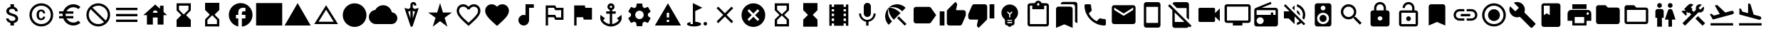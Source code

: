 SplineFontDB: 3.2
FontName: Untitled1
FullName: Untitled1
FamilyName: Untitled1
Weight: Regular
Copyright: Copyright (c) 2020, Josef Gabrielsson
UComments: "2020-7-24: Created with FontForge (http://fontforge.org)"
Version: 001.000
ItalicAngle: 0
UnderlinePosition: -100
UnderlineWidth: 50
Ascent: 800
Descent: 200
InvalidEm: 0
LayerCount: 2
Layer: 0 0 "Back" 1
Layer: 1 0 "Fore" 0
XUID: [1021 598 188512296 14963136]
StyleMap: 0x0000
FSType: 0
OS2Version: 0
OS2_WeightWidthSlopeOnly: 0
OS2_UseTypoMetrics: 1
CreationTime: 1595553504
ModificationTime: 1609591754
OS2TypoAscent: 0
OS2TypoAOffset: 1
OS2TypoDescent: 0
OS2TypoDOffset: 1
OS2TypoLinegap: 90
OS2WinAscent: 0
OS2WinAOffset: 1
OS2WinDescent: 0
OS2WinDOffset: 1
HheadAscent: 0
HheadAOffset: 1
HheadDescent: 0
HheadDOffset: 1
MarkAttachClasses: 1
DEI: 91125
Encoding: UnicodeFull
UnicodeInterp: none
NameList: AGL For New Fonts
DisplaySize: -48
AntiAlias: 1
FitToEm: 1
WinInfo: 9936 18 6
BeginPrivate: 5
BlueValues 33 [-46 -12 430 439 662 675 682 685]
OtherBlues 11 [-260 -228]
BlueFuzz 1 1
BlueScale 8 0.029411
BlueShift 1 7
EndPrivate
BeginChars: 1114112 62

StartChar: Euro
Encoding: 8364 8364 0
Width: 1000
HStem: -75 104.167<520.616 730.248> 175 83.333<125 252.5 385 625> 341.667 83.333<125 252.5 385 625> 570.833 104.167<520.708 730.126>
VStem: 250 104.167<258.333 341.667>
LayerCount: 2
Fore
SplineSet
625 29.1669921875 m 0
 692.5 29.1669921875 753.75 53.75 800.833007812 94.5830078125 c 2
 875 20.8330078125 l 1
 808.75 -38.75 721.25 -75 625 -75 c 0
 461.666992188 -75 323.333007812 29.5830078125 271.666992188 175 c 2
 125 175 l 1
 125 258.333007812 l 1
 252.5 258.333007812 l 1
 250.833007812 272.083007812 250 285.833007812 250 300 c 0
 250 314.166992188 250.833007812 327.916992188 252.5 341.666992188 c 1
 125 341.666992188 l 1
 125 425 l 1
 271.666992188 425 l 2
 323.333007812 570.416992188 461.666992188 675 625 675 c 0
 720.833007812 675 808.75 638.75 875 579.166992188 c 1
 801.25 505.416992188 l 2
 753.75 546.25 692.083007812 570.833007812 625 570.833007812 c 0
 520.833007812 570.833007812 430 511.666992188 385 425 c 1
 625 425 l 1
 625 341.666992188 l 1
 357.5 341.666992188 l 2
 355.416992188 327.916992188 354.166992188 314.166992188 354.166992188 300 c 0
 354.166992188 285.833007812 355.416992188 272.083007812 357.5 258.333007812 c 2
 625 258.333007812 l 1
 625 175 l 1
 385 175 l 1
 430 88.3330078125 520.416992188 29.1669921875 625 29.1669921875 c 0
EndSplineSet
Validated: 1
EndChar

StartChar: uni29D7
Encoding: 10711 10711 1
Width: 1000
VStem: 250 500<-116.667 132.917 466.667 716.667>
LayerCount: 2
Fore
SplineSet
250 716.666992188 m 1
 750 716.666992188 l 1
 750 466.666992188 l 1
 749.583007812 466.666992188 l 1
 750 466.25 l 1
 583.333007812 300 l 1
 750 133.333007812 l 1
 749.583007812 132.916992188 l 1
 750 132.916992188 l 1
 750 -116.666992188 l 1
 250 -116.666992188 l 1
 250 132.916992188 l 1
 250.416992188 132.916992188 l 1
 250 133.333007812 l 1
 416.666992188 300 l 1
 250 466.25 l 1
 250.416992188 466.666992188 l 1
 250 466.666992188 l 1
 250 716.666992188 l 1
EndSplineSet
Validated: 1
EndChar

StartChar: uni29D6
Encoding: 10710 10710 2
Width: 1000
HStem: -116.667 83.334<333.333 666.667> 633.333 83.334<333.333 666.667>
VStem: 250 83.333<-33.333 112.5 487.5 633.333> 666.667 83.333<-33.333 112.5 487.5 633.333>
LayerCount: 2
Fore
SplineSet
250 716.666992188 m 1
 750 716.666992188 l 1
 750 466.666992188 l 1
 749.583007812 466.666992188 l 1
 750 466.25 l 1
 583.333007812 300 l 1
 750 133.333007812 l 1
 749.583007812 132.916992188 l 1
 750 132.916992188 l 1
 750 -116.666992188 l 1
 250 -116.666992188 l 1
 250 132.916992188 l 1
 250.416992188 132.916992188 l 1
 250 133.333007812 l 1
 416.666992188 300 l 1
 250 466.25 l 1
 250.416992188 466.666992188 l 1
 250 466.666992188 l 1
 250 716.666992188 l 1
666.666992188 112.5 m 1
 500 279.166992188 l 1
 333.333007812 112.5 l 1
 333.333007812 -33.3330078125 l 1
 666.666992188 -33.3330078125 l 1
 666.666992188 112.5 l 1
500 320.833007812 m 1
 666.666992188 487.5 l 1
 666.666992188 633.333007812 l 1
 333.333007812 633.333007812 l 1
 333.333007812 487.5 l 1
 500 320.833007812 l 1
EndSplineSet
Validated: 1
EndChar

StartChar: uni2605
Encoding: 9733 9733 3
Width: 1000
LayerCount: 2
Fore
SplineSet
601.25 383.333007812 m 1
 916.666992188 383.333007812 l 1
 659.583007812 199.583007812 l 1
 757.5 -116.666992188 l 1
 500 78.75 l 1
 242.916992188 -116.666992188 l 1
 340.833007812 199.583007812 l 1
 83.3330078125 383.333007812 l 1
 398.75 383.333007812 l 1
 500 716.666992188 l 1
 601.25 383.333007812 l 1
EndSplineSet
Validated: 1
EndChar

StartChar: uni26A0
Encoding: 9888 9888 4
Width: 1000
Flags: W
HStem: -75 125<458.333 541.667> 133.333 83.334<458.333 541.667>
LayerCount: 2
Fore
SplineSet
41.6669921875 -75 m 1
 500 716.666992188 l 1
 958.333007812 -75 l 1
 41.6669921875 -75 l 1
541.666992188 50 m 1
 541.666992188 133.333007812 l 1
 458.333007812 133.333007812 l 1
 458.333007812 50 l 1
 541.666992188 50 l 1
541.666992188 216.666992188 m 1
 541.666992188 383.333007812 l 1
 458.333007812 383.333007812 l 1
 458.333007812 216.666992188 l 1
 541.666992188 216.666992188 l 1
EndSplineSet
Validated: 1
EndChar

StartChar: u1F5A8
Encoding: 128424 128424 5
Width: 1000
HStem: -75 83.333<333.333 666.667> 91.667 208.333<755.048 828.285> 216.667 250<333.333 666.667> 383.333 83.334<755.048 825.933> 508.333 166.667<250 750>
VStem: 250 83.333<8.33301 91.667> 666.667 83.333<8.33301 91.667> 833.333 83.334<305.048 375.933>
LayerCount: 2
Fore
SplineSet
791.666992188 466.666992188 m 2xdf
 860.833007812 466.666992188 916.666992188 410.833007812 916.666992188 341.666992188 c 2
 916.666992188 91.6669921875 l 1
 750 91.6669921875 l 1
 750 -75 l 1
 250 -75 l 1
 250 91.6669921875 l 1
 83.3330078125 91.6669921875 l 1
 83.3330078125 341.666992188 l 2
 83.3330078125 410.833007812 139.166992188 466.666992188 208.333007812 466.666992188 c 2
 791.666992188 466.666992188 l 2xdf
666.666992188 8.3330078125 m 1
 666.666992188 216.666992188 l 1
 333.333007812 216.666992188 l 1xaf
 333.333007812 8.3330078125 l 1
 666.666992188 8.3330078125 l 1
791.666992188 300 m 0xdf
 814.583007812 300 833.333007812 318.75 833.333007812 341.666992188 c 0
 833.333007812 364.583007812 814.583007812 383.333007812 791.666992188 383.333007812 c 0
 768.75 383.333007812 750 364.583007812 750 341.666992188 c 0
 750 318.75 768.75 300 791.666992188 300 c 0xdf
750 675 m 1
 750 508.333007812 l 1
 250 508.333007812 l 1
 250 675 l 1
 750 675 l 1
EndSplineSet
Validated: 1
EndChar

StartChar: triagup
Encoding: 9650 9650 6
Width: 1000
LayerCount: 2
Fore
SplineSet
41.6669921875 -75 m 1
 500 716.666992188 l 1
 958.333007812 -75 l 1
 41.6669921875 -75 l 1
EndSplineSet
Validated: 1
EndChar

StartChar: uni25B5
Encoding: 9653 9653 7
Width: 1000
Flags: W
HStem: -33.333 83.333<233.75 766.25>
LayerCount: 2
Fore
SplineSet
500 476.25 m 1
 233.75 50 l 1
 766.25 50 l 1
 500 476.25 l 1
500 633.333007812 m 1
 916.666992188 -33.3330078125 l 1
 83.3330078125 -33.3330078125 l 1
 500 633.333007812 l 1
EndSplineSet
Validated: 1
EndChar

StartChar: H18533
Encoding: 9679 9679 8
Width: 1000
HStem: -116.667 833.334<366.409 633.591>
VStem: 83.333 833.334<166.409 433.591>
LayerCount: 2
Fore
SplineSet
500 716.666992188 m 0
 730 716.666992188 916.666992188 530 916.666992188 300 c 0
 916.666992188 70 730 -116.666992188 500 -116.666992188 c 0
 270 -116.666992188 83.3330078125 70 83.3330078125 300 c 0
 83.3330078125 530 270 716.666992188 500 716.666992188 c 0
EndSplineSet
Validated: 1
EndChar

StartChar: filledbox
Encoding: 9632 9632 9
Width: 1000
HStem: -75 791.667<41.667 958.333>
VStem: 41.667 916.666<-75 716.667>
LayerCount: 2
Fore
SplineSet
41.6669921875 -75 m 1
 41.6669921875 716.666992188 l 1
 958.333007812 716.666992188 l 1
 958.333007812 -75 l 1
 41.6669921875 -75 l 1
EndSplineSet
Validated: 1
EndChar

StartChar: u1F4F9
Encoding: 128249 128249 10
Width: 1000
HStem: 50 500<130.048 703.285>
LayerCount: 2
Fore
SplineSet
708.333007812 362.5 m 1
 875 529.166992188 l 1
 875 70.8330078125 l 1
 708.333007812 237.5 l 1
 708.333007812 91.6669921875 l 2
 708.333007812 68.75 689.583007812 50 666.666992188 50 c 2
 166.666992188 50 l 2
 143.75 50 125 68.75 125 91.6669921875 c 2
 125 508.333007812 l 2
 125 531.25 143.75 550 166.666992188 550 c 2
 666.666992188 550 l 2
 689.583007812 550 708.333007812 531.25 708.333007812 508.333007812 c 2
 708.333007812 362.5 l 1
EndSplineSet
Validated: 1
EndChar

StartChar: u1F39E
Encoding: 127902 127902 11
Width: 1000
HStem: 8.33301 83.334<250 333.333 666.667 750> 175 83.333<250 333.333 666.667 750> 341.667 83.333<250 333.333 666.667 750> 508.333 83.334<250 333.333 666.667 750>
VStem: 166.667 83.333<-75 8.33301 91.667 175 258.333 341.667 425 508.333 591.667 675> 333.333 333.334<-75 8.33301 91.667 175 258.333 341.667 425 508.333 591.667 675> 750 83.333<-75 8.33301 91.667 175 258.333 341.667 425 508.333 591.667 675>
CounterMasks: 1 0e
LayerCount: 2
Fore
SplineSet
750 675 m 1
 833.333007812 675 l 1
 833.333007812 -75 l 1
 750 -75 l 1
 750 8.3330078125 l 1
 666.666992188 8.3330078125 l 1
 666.666992188 -75 l 1
 333.333007812 -75 l 1
 333.333007812 8.3330078125 l 1
 250 8.3330078125 l 1
 250 -75 l 1
 166.666992188 -75 l 1
 166.666992188 675 l 1
 250 675 l 1
 250 591.666992188 l 1
 333.333007812 591.666992188 l 1
 333.333007812 675 l 1
 666.666992188 675 l 1
 666.666992188 591.666992188 l 1
 750 591.666992188 l 1
 750 675 l 1
333.333007812 91.6669921875 m 1
 333.333007812 175 l 1
 250 175 l 1
 250 91.6669921875 l 1
 333.333007812 91.6669921875 l 1
333.333007812 258.333007812 m 1
 333.333007812 341.666992188 l 1
 250 341.666992188 l 1
 250 258.333007812 l 1
 333.333007812 258.333007812 l 1
333.333007812 425 m 1
 333.333007812 508.333007812 l 1
 250 508.333007812 l 1
 250 425 l 1
 333.333007812 425 l 1
750 91.6669921875 m 1
 750 175 l 1
 666.666992188 175 l 1
 666.666992188 91.6669921875 l 1
 750 91.6669921875 l 1
750 258.333007812 m 1
 750 341.666992188 l 1
 666.666992188 341.666992188 l 1
 666.666992188 258.333007812 l 1
 750 258.333007812 l 1
750 425 m 1
 750 508.333007812 l 1
 666.666992188 508.333007812 l 1
 666.666992188 425 l 1
 750 425 l 1
EndSplineSet
Validated: 1
EndChar

StartChar: musicalnote
Encoding: 9834 9834 12
Width: 1000
HStem: -75 375<352.054 497.62> 550 125<625 791.667>
VStem: 250 375<91.667 197.946> 500 125<288.333 550>
LayerCount: 2
Fore
SplineSet
500 675 m 1xd0
 791.666992188 675 l 1
 791.666992188 550 l 1
 625 550 l 1xd0
 625 91.6669921875 l 1
 622.916992188 91.6669921875 l 2
 612.5 -2.0830078125 533.75 -75 437.5 -75 c 0
 333.75 -75 250 8.75 250 112.5 c 0xe0
 250 216.25 333.75 300 437.5 300 c 0
 459.583007812 300 480.416992188 295.416992188 500 288.333007812 c 1
 500 675 l 1xd0
EndSplineSet
Validated: 1
EndChar

StartChar: u1F4FA
Encoding: 128250 128250 13
Width: 1000
HStem: -75 166.667<333.333 666.667> 8.33301 83.334<125 333.333 666.667 875> 591.667 83.333<125 875>
VStem: 41.667 83.333<91.667 591.667> 875 82.917<91.667 591.667>
LayerCount: 2
Fore
SplineSet
875 675 m 2x78
 920.833007812 675 958.333007812 637.5 958.333007812 591.666992188 c 2
 957.916992188 91.6669921875 l 2
 957.916992188 45.8330078125 920.833007812 8.3330078125 875 8.3330078125 c 2
 666.666992188 8.3330078125 l 1x78
 666.666992188 -75 l 1
 333.333007812 -75 l 1xb8
 333.333007812 8.3330078125 l 1
 125 8.3330078125 l 2
 79.1669921875 8.3330078125 41.6669921875 45.8330078125 41.6669921875 91.6669921875 c 2
 41.6669921875 591.666992188 l 2
 41.6669921875 637.5 79.1669921875 675 125 675 c 2
 875 675 l 2x78
875 91.6669921875 m 1
 875 591.666992188 l 1
 125 591.666992188 l 1
 125 91.6669921875 l 1
 875 91.6669921875 l 1
EndSplineSet
Validated: 1
EndChar

StartChar: uni231B
Encoding: 8987 8987 14
Width: 1000
HStem: 633.333 83.334<333.333 666.667>
VStem: 250 83.333<487.5 633.333> 666.667 82.916<487.5 633.333>
LayerCount: 2
Fore
SplineSet
750 -116.666992188 m 1
 250 -116.666992188 l 1
 250 133.75 l 1
 416.666992188 300 l 1
 250 466.666992188 l 1
 250 716.666992188 l 1
 750 716.666992188 l 1
 749.583007812 467.083007812 l 1
 583.333007812 300 l 1
 749.583007812 133.333007812 l 1
 750 -116.666992188 l 1
333.333007812 487.5 m 1
 500 320.833007812 l 1
 666.666992188 487.5 l 1
 666.666992188 633.333007812 l 1
 333.333007812 633.333007812 l 1
 333.333007812 487.5 l 1
EndSplineSet
Validated: 1
EndChar

StartChar: uni23F3
Encoding: 9203 9203 15
Width: 1000
HStem: -116.667 83.334<333.333 666.667>
VStem: 250 83.333<-33.333 112.5> 666.667 83.333<-33.333 112.5>
LayerCount: 2
Fore
SplineSet
250 716.666992188 m 1
 750 716.666992188 l 1
 750 466.25 l 1
 583.333007812 300 l 1
 750 133.333007812 l 1
 750 -116.666992188 l 1
 250 -116.666992188 l 1
 250.416992188 132.916992188 l 1
 416.666992188 300 l 1
 250.416992188 466.666992188 l 1
 250 716.666992188 l 1
666.666992188 112.5 m 1
 500 279.166992188 l 1
 333.333007812 112.5 l 1
 333.333007812 -33.3330078125 l 1
 666.666992188 -33.3330078125 l 1
 666.666992188 112.5 l 1
EndSplineSet
Validated: 1
EndChar

StartChar: u1F516
Encoding: 128278 128278 16
Width: 1000
VStem: 208.75 582.917<50 647.623>
LayerCount: 2
Fore
SplineSet
708.333007812 675 m 2
 754.166992188 675 791.666992188 637.5 791.666992188 591.666992188 c 2
 791.666992188 -75 l 1
 500 50 l 1
 208.333007812 -75 l 1
 208.75 591.666992188 l 2
 208.75 637.5 245.833007812 675 291.666992188 675 c 2
 708.333007812 675 l 2
EndSplineSet
Validated: 1
EndChar

StartChar: u1F56E
Encoding: 128366 128366 17
Width: 1000
HStem: 633.333 83.334<250 458.333>
VStem: 166.667 83.333<300 633.333> 458.333 375<300 633.333>
LayerCount: 2
Fore
SplineSet
750 716.666992188 m 2
 795.833007812 716.666992188 833.333007812 679.166992188 833.333007812 633.333007812 c 2
 833.333007812 -33.3330078125 l 2
 833.333007812 -79.1669921875 795.833007812 -116.666992188 750 -116.666992188 c 2
 250 -116.666992188 l 2
 204.166992188 -116.666992188 166.666992188 -79.1669921875 166.666992188 -33.3330078125 c 2
 166.666992188 633.333007812 l 2
 166.666992188 679.166992188 204.166992188 716.666992188 250 716.666992188 c 2
 750 716.666992188 l 2
250 633.333007812 m 1
 250 300 l 1
 354.166992188 362.5 l 1
 458.333007812 300 l 1
 458.333007812 633.333007812 l 1
 250 633.333007812 l 1
EndSplineSet
Validated: 1
EndChar

StartChar: u1F4A1
Encoding: 128161 128161 18
Width: 1000
HStem: -117 125<445.102 555.341> -75 83<417 446.107 554.338 583> 50 42<417 583> 133 84<479 521>
VStem: 333 84<8 50 92 132.201> 583 84<8 50 92 132.134>
LayerCount: 2
Fore
SplineSet
500 675 m 0x7c
 661 675 792 545 792 383 c 0
 792 297 754 219 693 165 c 0
 676 150 667 128 667 105 c 2
 667 8 l 2
 667 -38 629 -75 583 -75 c 2
 572 -75 l 2x7c
 558 -100 531 -117 500 -117 c 0xbc
 469 -117 443 -100 428 -75 c 2
 417 -75 l 2
 371 -75 333 -38 333 8 c 2
 333 105 l 2
 333 128 324 150 306 166 c 0
 245.660723248 218.900187837 207.867390299 296.395950731 207.867390299 383.239899537 c 0
 207.867390299 401.461980755 209.531308699 420.09563241 213 439 c 0
 235 554 327 647 442 669 c 0
 461 673 481 675 500 675 c 0x7c
583 8 m 1
 583 50 l 1
 417 50 l 1
 417 8 l 1
 583 8 l 1
583 92 m 1
 583 133 l 1
 417 133 l 1
 417 92 l 1
 583 92 l 1
521 325 m 1
 597 400 l 1
 568 430 l 1
 500 362 l 1
 432 430 l 1
 403 400 l 1
 479 325 l 1
 479 217 l 1
 521 217 l 1
 521 325 l 1
EndSplineSet
Validated: 1
EndChar

StartChar: u1F4CB
Encoding: 128203 128203 19
Width: 1000
HStem: -116.667 83.334<208.333 791.667> 508.333 125<463.381 536.619> 633.333 83.334<208.333 291.667 708.333 791.667> 716.667 83.333<463.463 536.537>
VStem: 125 83.333<-33.333 633.333> 791.667 83.333<-33.333 633.333>
LayerCount: 2
Fore
SplineSet
791.666992188 716.666992188 m 2xac
 837.5 716.666992188 875 679.166992188 875 633.333007812 c 2
 875 -33.3330078125 l 2
 875 -79.1669921875 837.5 -116.666992188 791.666992188 -116.666992188 c 2
 208.333007812 -116.666992188 l 2
 162.5 -116.666992188 125 -79.1669921875 125 -33.3330078125 c 2
 125 633.333007812 l 2
 125 679.166992188 162.5 716.666992188 208.333007812 716.666992188 c 2xac
 382.5 716.666992188 l 2
 400 765 445.833007812 800 500 800 c 0
 554.166992188 800 600 765 617.5 716.666992188 c 2x9c
 791.666992188 716.666992188 l 2xac
500 716.666992188 m 0xdc
 477.083007812 716.666992188 458.333007812 697.916992188 458.333007812 675 c 0
 458.333007812 652.083007812 477.083007812 633.333007812 500 633.333007812 c 0
 522.916992188 633.333007812 541.666992188 652.083007812 541.666992188 675 c 0
 541.666992188 697.916992188 522.916992188 716.666992188 500 716.666992188 c 0xdc
791.666992188 -33.3330078125 m 1
 791.666992188 633.333007812 l 1
 708.333007812 633.333007812 l 1xac
 708.333007812 508.333007812 l 1
 291.666992188 508.333007812 l 1xcc
 291.666992188 633.333007812 l 1
 208.333007812 633.333007812 l 1xac
 208.333007812 -33.3330078125 l 1
 791.666992188 -33.3330078125 l 1
EndSplineSet
Validated: 1
EndChar

StartChar: heart
Encoding: 9829 9829 20
Width: 1000
VStem: 83.333 833.334<345.662 540.904>
LayerCount: 2
Fore
SplineSet
500 -89.5830078125 m 1
 439.583007812 -34.5830078125 l 2
 225 160 83.3330078125 288.333007812 83.3330078125 445.833007812 c 0
 83.3330078125 574.166992188 184.166992188 675 312.5 675 c 0
 385 675 454.583007812 641.25 500 587.916992188 c 1
 545.416992188 641.25 615 675 687.5 675 c 0
 815.833007812 675 916.666992188 574.166992188 916.666992188 445.833007812 c 0
 916.666992188 288.333007812 775 160 560.416992188 -35 c 2
 500 -89.5830078125 l 1
EndSplineSet
Validated: 1
EndChar

StartChar: uni2661
Encoding: 9825 9825 21
Width: 1000
HStem: 591.667 83.333<236.978 392.114 607.903 763.022>
VStem: 83.333 83.334<360.16 521.356> 833.333 83.334<360.161 521.356>
LayerCount: 2
Fore
SplineSet
687.5 675 m 0
 815.833007812 675 916.666992188 574.166992188 916.666992188 445.833007812 c 0
 916.666992188 288.333007812 775 160 560.416992188 -34.5830078125 c 2
 500 -89.5830078125 l 1
 439.583007812 -35 l 2
 225 160 83.3330078125 288.333007812 83.3330078125 445.833007812 c 0
 83.3330078125 574.166992188 184.166992188 675 312.5 675 c 0
 385 675 454.583007812 641.25 500 587.916992188 c 1
 545.416992188 641.25 615 675 687.5 675 c 0
504.166992188 27.0830078125 m 2
 702.5 206.666992188 833.333007812 325.416992188 833.333007812 445.833007812 c 0
 833.333007812 529.166992188 770.833007812 591.666992188 687.5 591.666992188 c 0
 623.333007812 591.666992188 560.833007812 550.416992188 539.166992188 493.333007812 c 2
 461.25 493.333007812 l 2
 439.166992188 550.416992188 376.666992188 591.666992188 312.5 591.666992188 c 0
 229.166992188 591.666992188 166.666992188 529.166992188 166.666992188 445.833007812 c 0
 166.666992188 325.416992188 297.5 206.666992188 495.833007812 27.0830078125 c 2
 500 22.9169921875 l 1
 504.166992188 27.0830078125 l 2
EndSplineSet
Validated: 1
EndChar

StartChar: uni2693
Encoding: 9875 9875 22
Width: 1000
HStem: -116.667 86.667<385.925 458.333 541.667 614.075> 341.667 83.333<333.333 458.333 541.667 666.667> 633.333 83.334<464.631 535.369>
VStem: 375 83.333<555.13 627.036> 458.333 83.334<-30 341.667 425 484.369> 541.667 83.333<555.13 627.036>
LayerCount: 2
Fore
SplineSet
708.333007812 175 m 1xe8
 875 300 l 1
 875 175 l 2
 875 13.3330078125 670 -116.666992188 500 -116.666992188 c 0
 330 -116.666992188 125 13.3330078125 125 175 c 2
 125 300 l 1
 291.666992188 175 l 1
 227.083007812 110.416992188 l 2
 267.083007812 40 365.833007812 -16.25 458.333007812 -30 c 1
 458.333007812 341.666992188 l 1
 333.333007812 341.666992188 l 1
 333.333007812 425 l 1
 458.333007812 425 l 1
 458.333007812 474.166992188 l 2xe8
 410 491.666992188 375 537.5 375 591.666992188 c 0
 375 660.416992188 431.25 716.666992188 500 716.666992188 c 0
 568.75 716.666992188 625 660.416992188 625 591.666992188 c 0xf4
 625 537.5 590 491.666992188 541.666992188 474.166992188 c 2
 541.666992188 425 l 1
 666.666992188 425 l 1
 666.666992188 341.666992188 l 1
 541.666992188 341.666992188 l 1
 541.666992188 -30 l 1
 634.166992188 -16.25 732.916992188 40 772.916992188 110.416992188 c 2
 708.333007812 175 l 1xe8
500 633.333007812 m 0
 477.083007812 633.333007812 458.333007812 614.583007812 458.333007812 591.666992188 c 0
 458.333007812 568.75 477.083007812 550 500 550 c 0
 522.916992188 550 541.666992188 568.75 541.666992188 591.666992188 c 0xf4
 541.666992188 614.583007812 522.916992188 633.333007812 500 633.333007812 c 0
EndSplineSet
Validated: 1
EndChar

StartChar: u1F4D1
Encoding: 128209 128209 23
Width: 1000
HStem: 675 83.333<342.292 764.289>
VStem: 125 583.333<-33.333 564.289> 791.667 83.333<50 647.623>
LayerCount: 2
Fore
SplineSet
791.666992188 50 m 1
 791.666992188 591.666992188 l 2
 791.666992188 637.5 754.166992188 675 708.333007812 675 c 2
 291.666992188 675 l 1
 291.666992188 720.833007812 328.75 758.333007812 374.583007812 758.333007812 c 2
 791.666992188 758.333007812 l 2
 837.5 758.333007812 875 720.833007812 875 675 c 2
 875 8.3330078125 l 1
 791.666992188 50 l 1
625 591.666992188 m 2
 670.833007812 591.666992188 708.333007812 554.166992188 708.333007812 508.333007812 c 2
 708.333007812 -158.333007812 l 1
 416.666992188 -33.3330078125 l 1
 125 -158.333007812 l 1
 125 508.333007812 l 2
 125 554.166992188 162.5 591.666992188 208.333007812 591.666992188 c 2
 625 591.666992188 l 2
EndSplineSet
Validated: 1
EndChar

StartChar: uni2699
Encoding: 9881 9881 24
Width: 1000
HStem: -100 250<422.372 577.628> 450 250<422.372 577.628>
VStem: 200 150<251.589 348.411> 400 199.583<-100 -36.4699 635.142 700> 650 150<251.589 348.411>
LayerCount: 2
Fore
SplineSet
797.5 260.833007812 m 2
 881.25 195 l 2
 889.166992188 189.166992188 891.25 178.75 886.25 169.583007812 c 2
 806.25 31.25 l 2
 801.25 22.0830078125 790.833007812 18.75 781.666992188 22.0830078125 c 2
 682.083007812 62.0830078125 l 2
 661.666992188 46.25 639.166992188 32.9169921875 614.583007812 22.9169921875 c 2
 599.583007812 -82.9169921875 l 2
 598.333007812 -92.9169921875 590 -100 580 -100 c 2
 420 -100 l 2
 410 -100 402.083007812 -92.9169921875 400 -82.9169921875 c 2
 385 22.9169921875 l 2
 360.416992188 32.9169921875 338.333007812 46.25 317.5 62.0830078125 c 2
 217.916992188 22.0830078125 l 2
 208.75 19.1669921875 198.333007812 22.0830078125 193.333007812 31.25 c 2
 113.333007812 169.583007812 l 2
 108.75 177.916992188 110.833007812 189.166992188 118.333007812 195 c 2
 202.916992188 260.833007812 l 2
 200.833007812 273.333007812 200 287.083007812 200 300 c 0
 200 312.916992188 201.666992188 326.666992188 203.75 339.166992188 c 2
 119.166992188 405 l 2
 110.833007812 410.833007812 109.166992188 421.666992188 114.166992188 430.416992188 c 2
 193.75 568.75 l 2
 198.75 577.916992188 209.166992188 581.25 218.333007812 577.916992188 c 2
 317.916992188 537.916992188 l 2
 338.333007812 553.333007812 360.833007812 567.083007812 385.416992188 577.083007812 c 2
 400.416992188 682.916992188 l 2
 402.083007812 692.916992188 410 700 420 700 c 2
 580 700 l 2
 590 700 598.333007812 692.916992188 600 682.916992188 c 2
 615 577.083007812 l 2
 639.583007812 567.083007812 661.666992188 553.75 682.5 537.916992188 c 2
 782.083007812 577.916992188 l 2
 791.25 580.833007812 801.666992188 577.916992188 806.666992188 568.75 c 2
 886.666992188 430.416992188 l 2
 891.25 422.083007812 889.166992188 410.833007812 881.666992188 405 c 2
 797.083007812 339.166992188 l 2
 799.166992188 326.666992188 800 313.333007812 800 300 c 0
 800 286.25 799.166992188 273.333007812 797.5 260.833007812 c 2
500 150 m 0
 582.5 150 650 217.5 650 300 c 0
 650 382.5 582.5 450 500 450 c 0
 417.5 450 350 382.5 350 300 c 0
 350 217.5 417.5 150 500 150 c 0
EndSplineSet
Validated: 1
EndChar

StartChar: house
Encoding: 8962 8962 25
Width: 1000
HStem: 216.667 166.666<416.667 583.333>
VStem: 208.333 208.334<-33.333 216.667> 583.333 208.334<-33.333 216.667 412.5 439.289> 666.667 125<525 633.333>
LayerCount: 2
Fore
SplineSet
791.666992188 412.5 m 1xe0
 916.666992188 300 l 1
 791.666992188 300 l 1xd0
 791.666992188 -33.3330078125 l 1
 583.333007812 -33.3330078125 l 1
 583.333007812 216.666992188 l 1xe0
 416.666992188 216.666992188 l 1
 416.666992188 -33.3330078125 l 1
 208.333007812 -33.3330078125 l 1
 208.333007812 300 l 1
 83.3330078125 300 l 1
 500 675 l 1
 666.666992188 525 l 1
 666.666992188 633.333007812 l 1
 791.666992188 633.333007812 l 1xd0
 791.666992188 412.5 l 1xe0
416.666992188 383.333007812 m 1
 583.333007812 383.333007812 l 1xe0
 583.333007812 429.166992188 545.833007812 466.666992188 500 466.666992188 c 0
 454.166992188 466.666992188 416.666992188 429.166992188 416.666992188 383.333007812 c 1
EndSplineSet
Validated: 1
EndChar

StartChar: u1F517
Encoding: 128279 128279 26
Width: 1000
HStem: 91.667 79.166<222.086 458.333 541.667 777.914> 258.333 83.334<333.333 666.667> 429.167 79.166<222.086 458.333 541.667 777.914>
VStem: 83.333 79.167<229.405 370.595> 837.5 79.167<229.405 370.595>
CounterMasks: 1 e0
LayerCount: 2
Fore
SplineSet
162.5 300 m 0
 162.5 228.75 220.416992188 170.833007812 291.666992188 170.833007812 c 2
 458.333007812 170.833007812 l 1
 458.333007812 91.6669921875 l 1
 291.666992188 91.6669921875 l 2
 176.666992188 91.6669921875 83.3330078125 185 83.3330078125 300 c 0
 83.3330078125 415 176.666992188 508.333007812 291.666992188 508.333007812 c 2
 458.333007812 508.333007812 l 1
 458.333007812 429.166992188 l 1
 291.666992188 429.166992188 l 2
 220.416992188 429.166992188 162.5 371.25 162.5 300 c 0
333.333007812 258.333007812 m 1
 333.333007812 341.666992188 l 1
 666.666992188 341.666992188 l 1
 666.666992188 258.333007812 l 1
 333.333007812 258.333007812 l 1
708.333007812 508.333007812 m 2
 823.333007812 508.333007812 916.666992188 415 916.666992188 300 c 0
 916.666992188 185 823.333007812 91.6669921875 708.333007812 91.6669921875 c 2
 541.666992188 91.6669921875 l 1
 541.666992188 170.833007812 l 1
 708.333007812 170.833007812 l 2
 779.583007812 170.833007812 837.5 228.75 837.5 300 c 0
 837.5 371.25 779.583007812 429.166992188 708.333007812 429.166992188 c 2
 541.666992188 429.166992188 l 1
 541.666992188 508.333007812 l 1
 708.333007812 508.333007812 l 2
EndSplineSet
Validated: 1
EndChar

StartChar: equivalence
Encoding: 8801 8801 27
Width: 1000
HStem: 50 83.333<125 875> 258.333 83.334<125 875> 466.667 83.333<125 875>
CounterMasks: 1 e0
LayerCount: 2
Fore
SplineSet
125 50 m 1
 125 133.333007812 l 1
 875 133.333007812 l 1
 875 50 l 1
 125 50 l 1
125 258.333007812 m 1
 125 341.666992188 l 1
 875 341.666992188 l 1
 875 258.333007812 l 1
 125 258.333007812 l 1
125 550 m 1
 875 550 l 1
 875 466.666992188 l 1
 125 466.666992188 l 1
 125 550 l 1
EndSplineSet
Validated: 1
EndChar

StartChar: u1F527
Encoding: 128295 128295 28
Width: 1000
LayerCount: 2
Fore
SplineSet
945.833007812 8.3330078125 m 2
 953.702167102 2.43125361396 957.855978881 -7.18563040279 957.855978881 -17.4480860079 c 0
 957.855978881 -28.9216584969 952.663896694 -41.2021671021 941.666992188 -50 c 2
 845.833007812 -145.833007812 l 2
 837.5 -154.166503906 827.083496094 -158.333251953 816.666870118 -158.333251953 c 0
 806.250244141 -158.333251953 795.833496094 -154.166503906 787.5 -145.833007812 c 2
 408.333007812 233.333007812 l 2
 377.529719049 221.279506049 345.004477783 215.252787597 312.417696187 215.252787597 c 0
 243.622793533 215.252787597 174.553613869 242.113064425 120.833007812 295.833007812 c 0
 67.5491426602 349.117497387 39.8180097085 419.436875588 39.8180097085 489.36342582 c 0
 39.8180097085 528.798119187 48.6374361633 568.10788014 66.6669921875 604.166992188 c 1
 250 425 l 1
 375 550 l 1
 195.833007812 729.166992188 l 1
 232.061969859 745.771815193 271.572276134 754.17327763 311.193832382 754.17327763 c 0
 380.936591336 754.17327763 451.024045384 728.142324039 504.166992188 675 c 0
 557.886935575 621.279393943 584.747212403 552.210214279 584.747212403 483.415311625 c 0
 584.747212403 450.828530029 578.720493951 418.303288763 566.666992188 387.5 c 2
 945.833007812 8.3330078125 l 2
EndSplineSet
Validated: 1
EndChar

StartChar: u1F6E0
Encoding: 128736 128736 29
Width: 1000
HStem: 655 20G<688.958 741.25>
LayerCount: 2
Fore
SplineSet
824.12109375 -82.0029296875 m 5
 574.278320312 167.838867188 l 5
 662.666015625 256.2265625 l 5
 912.5078125 6.384765625 l 5
 824.12109375 -82.0029296875 l 5
729.166992188 383.333007812 m 4
 712.083007812 383.333007812 695.833007812 386.666992188 680.833007812 392.083007812 c 6
 206.666992188 -81.6669921875 l 5
 118.333007812 6.6669921875 l 5
 427.083007812 315.416992188 l 5
 352.916992188 389.583007812 l 5
 323.333007812 360 l 5
 264.583007812 418.75 l 5
 264.583007812 300.833007812 l 5
 235 271.25 l 5
 87.5 418.75 l 5
 117.083007812 448.333007812 l 5
 234.583007812 448.333007812 l 5
 175.833007812 507.083007812 l 5
 323.333007812 654.583007812 l 6
 347.708007812 678.958007812 379.687255859 691.145507812 411.666503906 691.145507812 c 0
 443.645751953 691.145507812 475.625 678.958007812 500 654.583007812 c 6
 411.666992188 566.25 l 5
 470.416992188 507.5 l 5
 440.833007812 477.916992188 l 5
 515 403.75 l 5
 592.083007812 480.833007812 l 6
 586.666992188 495.833007812 583.333007812 512.083007812 583.333007812 529.166992188 c 4
 583.333007812 609.583007812 648.75 675 729.166992188 675 c 4
 753.333007812 675 775.833007812 668.333007812 795.833007812 657.916992188 c 5
 683.333007812 545.416992188 l 5
 745.416992188 483.333007812 l 5
 857.916992188 595.833007812 l 5
 868.333007812 575.833007812 875 553.333007812 875 529.166992188 c 4
 875 448.75 809.583007812 383.333007812 729.166992188 383.333007812 c 4
EndSplineSet
Validated: 1
EndChar

StartChar: uni20E0
Encoding: 8416 8416 30
Width: 1000
HStem: -116.667 83.334<385.667 615.168> 633.333 83.334<384.832 614.333>
VStem: 83.333 83.334<185.667 415.168> 833.333 83.334<184.832 414.333>
LayerCount: 2
Fore
SplineSet
500 716.666992188 m 4
 730 716.666992188 916.666992188 530 916.666992188 300 c 4
 916.666992188 70 730 -116.666992188 500 -116.666992188 c 4
 270 -116.666992188 83.3330078125 70 83.3330078125 300 c 4
 83.3330078125 530 270 716.666992188 500 716.666992188 c 4
500 -33.3330078125 m 4
 577.083007812 -33.3330078125 647.916992188 -7.0830078125 704.166992188 37.0830078125 c 5
 237.083007812 504.166992188 l 5
 192.916992188 447.916992188 166.666992188 377.083007812 166.666992188 300 c 4
 166.666992188 115.833007812 315.833007812 -33.3330078125 500 -33.3330078125 c 4
762.916992188 95.8330078125 m 5
 807.083007812 152.083007812 833.333007812 222.916992188 833.333007812 300 c 4
 833.333007812 484.166992188 684.166992188 633.333007812 500 633.333007812 c 4
 422.916992188 633.333007812 352.083007812 607.083007812 295.833007812 562.916992188 c 5
 762.916992188 95.8330078125 l 5
EndSplineSet
Validated: 1
EndChar

StartChar: u1F508
Encoding: 128264 128264 31
Width: 1000
HStem: -116.25 82.917<409.705 590.295> 50 250<430.054 569.946> 383.333 83.334<447.954 552.046> 633.333 83.334<443.879 555.956>
VStem: 208.333 208.334<494.044 605.956> 208.333 83.334<84.7048 265.295> 375 250<105.054 244.946> 583.333 208.334<494.044 605.956> 708.333 83.334<84.7048 265.295>
LayerCount: 2
Fore
SplineSet
708.333007812 716.666992188 m 6xf480
 754.166992188 716.666992188 791.666992188 679.166992188 791.666992188 633.333007812 c 6
 791.666992188 -33.3330078125 l 6
 791.666992188 -79.1669921875 754.166992188 -116.666992188 708.333007812 -116.666992188 c 6
 291.666992188 -116.25 l 6
 245.833007812 -116.25 208.333007812 -79.1669921875 208.333007812 -33.3330078125 c 6
 208.333007812 633.333007812 l 6
 208.333007812 679.166992188 245.833007812 716.666992188 291.666992188 716.666992188 c 6
 708.333007812 716.666992188 l 6xf480
500 633.333007812 m 4
 453.75 633.333007812 416.666992188 595.833007812 416.666992188 550 c 4
 416.666992188 504.166992188 453.75 466.666992188 500 466.666992188 c 4
 545.833007812 466.666992188 583.333007812 504.166992188 583.333007812 550 c 4xf9
 583.333007812 595.833007812 545.833007812 633.333007812 500 633.333007812 c 4
500 -33.3330078125 m 4
 615 -33.3330078125 708.333007812 60 708.333007812 175 c 4
 708.333007812 290 615 383.333007812 500 383.333007812 c 4
 385 383.333007812 291.666992188 290 291.666992188 175 c 4xf480
 291.666992188 60 385 -33.3330078125 500 -33.3330078125 c 4
500 300 m 4
 569.166992188 300 625 244.166992188 625 175 c 4
 625 105.833007812 569.166992188 50 500 50 c 4
 430.833007812 50 375 105.833007812 375 175 c 4xf2
 375 244.166992188 430.833007812 300 500 300 c 4
EndSplineSet
Validated: 1
EndChar

StartChar: u1F507
Encoding: 128263 128263 32
Width: 1000
HStem: -33.333 21G<480 500> 175 250<125 291.667> 579.583 85.834<583.333 632.052> 655 20G<157.917 197.917>
VStem: 791.667 83.333<183.244 407.581>
LayerCount: 2
Fore
SplineSet
0 -200 m 1025xc8
687.5 300 m 4
 687.5 290.833007812 686.666992188 282.083007812 685.416992188 273.75 c 5
 583.333007812 375.833007812 l 5
 583.333007812 467.916992188 l 5
 645 437.083007812 687.5 373.75 687.5 300 c 4
791.666992188 300 m 4
 791.666992188 432.083007812 703.75 543.75 583.333007812 579.583007812 c 6
 583.333007812 665.416992188 l 5xe8
 750.416992188 627.5 875 478.333007812 875 300 c 4
 875 237.5 859.583007812 178.75 832.083007812 127.083007812 c 5
 769.166992188 190 l 6
 783.333007812 224.166992188 791.666992188 260.833007812 791.666992188 300 c 4
177.916992188 675 m 5xd8
 500 352.916992188 l 5
 875 -22.0830078125 l 5
 822.083007812 -75 l 5
 737.083007812 10.4169921875 l 6
 692.916992188 -25.4169921875 640.833007812 -52.0830078125 583.333007812 -65 c 5
 583.333007812 20.8330078125 l 6
 617.916992188 31.25 649.166992188 48.3330078125 677.083007812 70 c 5
 500 247.083007812 l 5
 500 -33.3330078125 l 5
 291.666992188 175 l 5
 125 175 l 5
 125 425 l 5
 322.083007812 425 l 5
 125 622.083007812 l 5
 177.916992188 675 l 5xd8
500 633.333007812 m 5
 500 459.166992188 l 5
 412.916992188 546.25 l 5
 500 633.333007812 l 5
EndSplineSet
Validated: 1
EndChar

StartChar: u1F3A4
Encoding: 127908 127908 33
Width: 1000
HStem: 61.667 67.5<402.531 458.333 541.667 597.469> 216.667 500<430.054 569.814>
VStem: 208.333 70.834<252.712 341.667> 375 249.583<271.721 661.613> 458.333 83.334<-75 65.1147> 720.833 70.834<252.499 341.667>
LayerCount: 2
Fore
SplineSet
500 216.666992188 m 4xf4
 430.833007812 216.666992188 375 272.5 375 341.666992188 c 6
 375 591.666992188 l 6
 375 660.833007812 430.833007812 716.666992188 500 716.666992188 c 4
 569.166992188 716.666992188 625 660.833007812 625 591.666992188 c 6
 624.583007812 341.666992188 l 6
 624.583007812 272.5 569.166992188 216.666992188 500 216.666992188 c 4xf4
720.833007812 341.666992188 m 5
 791.666992188 341.666992188 l 5
 791.666992188 199.166992188 678.333007812 81.6669921875 541.666992188 61.6669921875 c 6
 541.666992188 -75 l 5
 458.333007812 -75 l 5
 458.333007812 61.6669921875 l 6xec
 321.666992188 82.0830078125 208.333007812 199.583007812 208.333007812 341.666992188 c 5
 279.166992188 341.666992188 l 5
 279.166992188 216.666992188 385 129.166992188 500 129.166992188 c 4
 615 129.166992188 720.833007812 216.666992188 720.833007812 341.666992188 c 5
EndSplineSet
Validated: 1
EndChar

StartChar: u1F4E7
Encoding: 128231 128231 34
Width: 1000
HStem: -33.333 21G<143.75 856.25>
VStem: 83.75 82.917<466.667 550> 833.333 83.334<466.667 550>
LayerCount: 2
Fore
SplineSet
833.333007812 633.333007812 m 6
 879.166992188 633.333007812 916.666992188 595.833007812 916.666992188 550 c 6
 916.666992188 50 l 6
 916.666992188 4.1669921875 879.166992188 -33.3330078125 833.333007812 -33.3330078125 c 6
 166.666992188 -33.3330078125 l 6
 120.833007812 -33.3330078125 83.3330078125 4.1669921875 83.3330078125 50 c 6
 83.75 550 l 6
 83.75 595.833007812 120.833007812 633.333007812 166.666992188 633.333007812 c 6
 833.333007812 633.333007812 l 6
833.333007812 466.666992188 m 5
 833.333007812 550 l 5
 500 341.666992188 l 5
 166.666992188 550 l 5
 166.666992188 466.666992188 l 5
 500 258.333007812 l 5
 833.333007812 466.666992188 l 5
EndSplineSet
Validated: 1
EndChar

StartChar: uni274E
Encoding: 10062 10062 35
Width: 1000
HStem: -116.667 833.334<269.583 730.417>
VStem: 83.333 833.334<69.583 530.417>
LayerCount: 2
Fore
SplineSet
500 716.666992188 m 4
 730.416992188 716.666992188 916.666992188 530.416992188 916.666992188 300 c 4
 916.666992188 69.5830078125 730.416992188 -116.666992188 500 -116.666992188 c 4
 269.583007812 -116.666992188 83.3330078125 69.5830078125 83.3330078125 300 c 4
 83.3330078125 530.416992188 269.583007812 716.666992188 500 716.666992188 c 4
708.333007812 150.416992188 m 5
 558.75 300 l 5
 708.333007812 449.583007812 l 5
 649.583007812 508.333007812 l 5
 500 358.75 l 5
 350.416992188 508.333007812 l 5
 291.666992188 449.583007812 l 5
 441.25 300 l 5
 291.666992188 150.416992188 l 5
 350.416992188 91.6669921875 l 5
 500 241.25 l 5
 649.583007812 91.6669921875 l 5
 708.333007812 150.416992188 l 5
EndSplineSet
Validated: 1
EndChar

StartChar: uni274C
Encoding: 10060 10060 36
Width: 1000
LayerCount: 2
Fore
SplineSet
791.666992188 532.916992188 m 1
 558.75 300 l 1
 791.666992188 67.0830078125 l 1
 732.916992188 8.3330078125 l 1
 500 241.25 l 1
 267.083007812 8.3330078125 l 1
 208.333007812 67.0830078125 l 1
 441.25 300 l 1
 208.333007812 532.916992188 l 1
 267.083007812 591.666992188 l 1
 500 358.75 l 1
 732.916992188 591.666992188 l 1
 791.666992188 532.916992188 l 1
EndSplineSet
Validated: 1
EndChar

StartChar: u1F44D
Encoding: 128077 128077 37
Width: 1000
VStem: 41.667 166.666<-75 425>
LayerCount: 2
Fore
SplineSet
41.6669921875 -75 m 1
 41.6669921875 425 l 1
 208.333007812 425 l 1
 208.333007812 -75 l 1
 41.6669921875 -75 l 1
958.333007812 383.333007812 m 2
 958.333007812 300 l 2
 958.333007812 289.166992188 956.25 279.166992188 952.5 269.583007812 c 2
 826.666992188 -24.1669921875 l 2
 814.166992188 -54.1669921875 784.583007812 -75 750 -75 c 2
 375 -75 l 2
 329.166992188 -75 291.666992188 -37.5 291.666992188 8.3330078125 c 2
 291.666992188 425 l 2
 291.666992188 447.916992188 300.833007812 468.75 316.25 483.75 c 2
 590.416992188 758.333007812 l 1
 634.583007812 714.583007812 l 2
 645.833007812 703.333007812 652.916992188 687.5 652.916992188 670.416992188 c 2
 651.666992188 657.083007812 l 1
 612.083007812 466.666992188 l 1
 875 466.666992188 l 2
 920.833007812 466.666992188 958.333007812 429.166992188 958.333007812 383.333007812 c 2
EndSplineSet
Validated: 1
EndChar

StartChar: u1F44E
Encoding: 128078 128078 38
Width: 1000
HStem: 655 20G<232.708 647.917 791.667 958.333>
VStem: 791.667 166.666<175 675>
LayerCount: 2
Fore
SplineSet
625 675 m 2
 670.833007812 675 708.333007812 637.5 708.333007812 591.666992188 c 2
 708.333007812 175 l 2
 708.333007812 152.083007812 699.166992188 131.25 684.166992188 116.25 c 2
 409.583007812 -158.333007812 l 1
 365.416992188 -114.583007812 l 2
 354.166992188 -103.333007812 347.083007812 -87.5 347.083007812 -70.4169921875 c 2
 348.333007812 -57.0830078125 l 1
 387.916992188 133.333007812 l 1
 125 133.333007812 l 2
 79.1669921875 133.333007812 41.6669921875 170.833007812 41.6669921875 216.666992188 c 2
 41.6669921875 300 l 2
 41.6669921875 310.833007812 43.75 320.833007812 47.5 330.416992188 c 2
 173.333007812 624.166992188 l 2
 185.833007812 654.166992188 215.416992188 675 250 675 c 2
 625 675 l 2
791.666992188 675 m 1
 958.333007812 675 l 1
 958.333007812 175 l 1
 791.666992188 175 l 1
 791.666992188 675 l 1
EndSplineSet
Validated: 1
EndChar

StartChar: u1F6BD
Encoding: 128701 128701 39
Width: 1000
HStem: 550 166.667<256.379 368.621 631.379 743.621>
VStem: 166.667 291.666<195.833 480.956> 229.167 166.666<-116.667 195.833 577.212 689.455> 604.167 166.666<577.212 689.455> 625 125<-116.667 133.333>
LayerCount: 2
Fore
SplineSet
229.166992188 -116.666992188 m 1xa0
 229.166992188 195.833007812 l 1xa0
 166.666992188 195.833007812 l 1
 166.666992188 425 l 2
 166.666992188 470.833007812 204.166992188 508.333007812 250 508.333007812 c 2
 375 508.333007812 l 2
 420.833007812 508.333007812 458.333007812 470.833007812 458.333007812 425 c 2
 458.333007812 195.833007812 l 1xc0
 395.833007812 195.833007812 l 1
 395.833007812 -116.666992188 l 1
 229.166992188 -116.666992188 l 1xa0
750 -116.666992188 m 1x88
 625 -116.666992188 l 1
 625 133.333007812 l 1
 500 133.333007812 l 1
 605.833007812 451.25 l 2
 617.083007812 485.416992188 649.166992188 508.333007812 685 508.333007812 c 2
 690 508.333007812 l 2
 725.833007812 508.333007812 757.5 485.416992188 769.166992188 451.25 c 2
 875 133.333007812 l 1
 750 133.333007812 l 1
 750 -116.666992188 l 1x88
312.5 550 m 0
 266.25 550 229.166992188 587.083007812 229.166992188 633.333007812 c 0
 229.166992188 679.583007812 266.25 716.666992188 312.5 716.666992188 c 0
 358.75 716.666992188 395.833007812 679.583007812 395.833007812 633.333007812 c 0xa0
 395.833007812 587.083007812 358.75 550 312.5 550 c 0
687.5 550 m 0
 641.25 550 604.166992188 587.083007812 604.166992188 633.333007812 c 0
 604.166992188 679.583007812 641.25 716.666992188 687.5 716.666992188 c 0
 733.75 716.666992188 770.833007812 679.583007812 770.833007812 633.333007812 c 0x90
 770.833007812 587.083007812 733.75 550 687.5 550 c 0
EndSplineSet
Validated: 1
EndChar

StartChar: u1F512
Encoding: 128274 128274 40
Width: 1000
HStem: -116.667 208.334<444.044 555.956> 258.333 208.334<444.044 555.956> 679.167 79.166<429.405 570.595>
VStem: 166.667 250<119.044 230.956> 291.667 79.166<466.667 619.581> 583.333 250<119.044 230.956> 629.167 79.166<466.667 619.581>
LayerCount: 2
Fore
SplineSet
750 466.666992188 m 2xea
 795.833007812 466.666992188 833.333007812 429.166992188 833.333007812 383.333007812 c 2
 833.333007812 -33.3330078125 l 2
 833.333007812 -79.1669921875 795.833007812 -116.666992188 750 -116.666992188 c 2
 250 -116.666992188 l 2
 204.166992188 -116.666992188 166.666992188 -79.1669921875 166.666992188 -33.3330078125 c 2
 166.666992188 383.333007812 l 2xf4
 166.666992188 429.166992188 204.166992188 466.666992188 250 466.666992188 c 2
 291.666992188 466.666992188 l 1
 291.666992188 550 l 2
 291.666992188 665 385 758.333007812 500 758.333007812 c 0
 615 758.333007812 708.333007812 665 708.333007812 550 c 2
 708.333007812 466.666992188 l 1
 750 466.666992188 l 2xea
500 91.6669921875 m 0
 545.833007812 91.6669921875 583.333007812 129.166992188 583.333007812 175 c 0
 583.333007812 220.833007812 545.833007812 258.333007812 500 258.333007812 c 0
 454.166992188 258.333007812 416.666992188 220.833007812 416.666992188 175 c 0
 416.666992188 129.166992188 454.166992188 91.6669921875 500 91.6669921875 c 0
629.166992188 466.666992188 m 1xea
 629.166992188 550 l 2
 629.166992188 621.25 571.25 679.166992188 500 679.166992188 c 0
 428.75 679.166992188 370.833007812 621.25 370.833007812 550 c 2
 370.833007812 466.666992188 l 1
 629.166992188 466.666992188 l 1xea
EndSplineSet
Validated: 1
EndChar

StartChar: u1F513
Encoding: 128275 128275 41
Width: 1000
HStem: -116.667 83.334<250 750> 91.667 166.666<444.044 555.956> 383.333 83.334<250 629.167 708.333 750> 679.167 79.166<429.405 570.595>
VStem: 166.667 83.333<-33.333 383.333> 291.667 79.166<550 619.581> 416.667 166.666<119.044 230.956> 629.167 79.166<466.667 619.581> 750 83.333<-33.333 383.333>
LayerCount: 2
Fore
SplineSet
0 -200 m 1025
500 91.6669921875 m 0
 454.166992188 91.6669921875 416.666992188 129.166992188 416.666992188 175 c 0
 416.666992188 220.833007812 454.166992188 258.333007812 500 258.333007812 c 0
 545.833007812 258.333007812 583.333007812 220.833007812 583.333007812 175 c 0
 583.333007812 129.166992188 545.833007812 91.6669921875 500 91.6669921875 c 0
750 466.666992188 m 2
 795.833007812 466.666992188 833.333007812 429.166992188 833.333007812 383.333007812 c 2
 833.333007812 -33.3330078125 l 2
 833.333007812 -79.1669921875 795.833007812 -116.666992188 750 -116.666992188 c 2
 250 -116.666992188 l 2
 204.166992188 -116.666992188 166.666992188 -79.1669921875 166.666992188 -33.3330078125 c 2
 166.666992188 383.333007812 l 2
 166.666992188 429.166992188 204.166992188 466.666992188 250 466.666992188 c 2
 629.166992188 466.666992188 l 1
 629.166992188 550 l 2
 629.166992188 621.25 571.25 679.166992188 500 679.166992188 c 0
 428.75 679.166992188 370.833007812 621.25 370.833007812 550 c 1
 291.666992188 550 l 1
 291.666992188 665 385 758.333007812 500 758.333007812 c 0
 615 758.333007812 708.333007812 665 708.333007812 550 c 2
 708.333007812 466.666992188 l 1
 750 466.666992188 l 2
750 -33.3330078125 m 1
 750 383.333007812 l 1
 250 383.333007812 l 1
 250 -33.3330078125 l 1
 750 -33.3330078125 l 1
EndSplineSet
Validated: 1
EndChar

StartChar: dollar
Encoding: 36 36 42
Width: 1000
HStem: -75 162.5<418.594 540.996> 512.5 162.5<417.152 539.988>
VStem: 263.333 91.667<124.297 175> 270.833 95.834<389.094 483.743> 416.667 125<-75 18.7794 580.261 675> 583.333 92.084<425 483.223> 591.667 95.833<114.574 214.167>
LayerCount: 2
Fore
SplineSet
491.666992188 345.833007812 m 0xdc
 586.25 321.25 687.5 280.833007812 687.5 162.5 c 0
 687.5 77.0830078125 622.916992188 30 541.666992188 14.5830078125 c 2
 541.666992188 -75 l 1
 416.666992188 -75 l 1
 416.666992188 15.4169921875 l 2
 336.666992188 32.5 268.333007812 83.75 263.333007812 175 c 1
 355 175 l 2
 359.583007812 125.833007812 393.333007812 87.5 479.166992188 87.5 c 0
 571.25 87.5 591.666992188 133.333007812 591.666992188 162.083007812 c 0xea
 591.666992188 200.833007812 570.833007812 237.5 466.666992188 262.5 c 0
 350.416992188 290.416992188 270.833007812 338.333007812 270.833007812 434.583007812 c 0
 270.833007812 515 335.833007812 567.5 416.666992188 585 c 2
 416.666992188 675 l 1
 541.666992188 675 l 1
 541.666992188 583.75 l 2
 628.75 562.5 672.5 496.666992188 675.416992188 425 c 1
 583.333007812 425 l 2
 580.833007812 477.083007812 553.333007812 512.5 479.166992188 512.5 c 0
 408.75 512.5 366.666992188 480.833007812 366.666992188 435.416992188 c 0
 366.666992188 395.833007812 397.083007812 370.416992188 491.666992188 345.833007812 c 0xdc
EndSplineSet
Validated: 1
EndChar

StartChar: uni2601
Encoding: 9729 9729 43
Width: 1000
HStem: -33.333 666.666<387.874 614.121>
LayerCount: 2
Fore
SplineSet
806.25 381.666992188 m 0
 914.583007812 374.166992188 1000 285 1000 175 c 0
 1000 60 906.666992188 -33.3330078125 791.666992188 -33.3330078125 c 2
 250 -33.3330078125 l 2
 112.083007812 -33.3330078125 0 78.75 0 216.666992188 c 0
 0 345.416992188 97.5 451.666992188 222.916992188 465 c 0
 275 565 379.583007812 633.333007812 500 633.333007812 c 0
 651.666992188 633.333007812 777.916992188 525.416992188 806.25 381.666992188 c 0
EndSplineSet
Validated: 1
EndChar

StartChar: u1F5C0
Encoding: 128448 128448 44
Width: 1000
HStem: -33.333 21G<143.75 856.25>
LayerCount: 2
Fore
SplineSet
416.666992188 633.333007812 m 1
 500 550 l 1
 833.333007812 550 l 2
 879.166992188 550 916.666992188 512.5 916.666992188 466.666992188 c 2
 916.666992188 50 l 2
 916.666992188 4.1669921875 879.166992188 -33.3330078125 833.333007812 -33.3330078125 c 2
 166.666992188 -33.3330078125 l 2
 120.833007812 -33.3330078125 83.3330078125 4.1669921875 83.3330078125 50 c 2
 83.75 550 l 2
 83.75 595.833007812 120.833007812 633.333007812 166.666992188 633.333007812 c 2
 416.666992188 633.333007812 l 1
EndSplineSet
Validated: 1
EndChar

StartChar: u1F5C1
Encoding: 128449 128449 45
Width: 1000
HStem: -33.333 83.333<166.667 833.333> 466.667 166.666<166.667 416.667> 466.667 83.333<500 833.333>
VStem: 83.333 83.334<50 466.667> 833.333 83.334<50 466.667>
LayerCount: 2
Fore
SplineSet
833.333007812 550 m 2xb8
 879.166992188 550 916.666992188 512.5 916.666992188 466.666992188 c 2
 916.666992188 50 l 2
 916.666992188 4.1669921875 879.166992188 -33.3330078125 833.333007812 -33.3330078125 c 2
 166.666992188 -33.3330078125 l 2
 120.833007812 -33.3330078125 83.3330078125 4.1669921875 83.3330078125 50 c 2
 83.75 550 l 2xb8
 83.75 595.833007812 120.833007812 633.333007812 166.666992188 633.333007812 c 2
 416.666992188 633.333007812 l 1xd8
 500 550 l 1
 833.333007812 550 l 2xb8
833.333007812 50 m 1
 833.333007812 466.666992188 l 1xb8
 166.666992188 466.666992188 l 1xd8
 166.666992188 50 l 1
 833.333007812 50 l 1
EndSplineSet
Validated: 1
EndChar

StartChar: u1F3D6
Encoding: 127958 127958 46
Width: 1000
HStem: -45 21G<207.526 268.75> 432.083 21G<678.957 745.833> 574.801 100.148<366.434 600.477>
VStem: 125.052 100.148<199.523 433.566>
LayerCount: 2
Fore
SplineSet
547 193 m 5
 607 253 l 5
 874.875 -15.5419921875 l 5
 815.416992188 -75 l 5
 547 193 l 5
725.833007812 432.083007812 m 5
 632.081753355 525.834964285 511.415366562 574.800532159 390.147440287 574.800532159 c 0
 342.721306312 574.800532159 295.203168131 567.311350913 249.166992188 552.083007812 c 5
 331.302048557 634.010451821 438.86115537 674.948199486 546.468596822 674.948199486 c 0
 654.485970888 674.948199486 762.552048557 633.697951443 845 551.25 c 5
 725.833007812 432.083007812 l 5
247.916992188 550.833007812 m 5
 232.688649087 504.796831869 225.199467841 457.278693688 225.199467841 409.852559713 c 0
 225.199467841 288.584633438 274.165035715 167.918246645 367.916992188 74.1669921875 c 5
 248.75 -45 l 5
 166.302048557 37.4479514432 125.051800514 145.514029112 125.051800514 253.531403178 c 0
 125.051800514 361.13884463 165.989548179 468.697951443 247.916992188 550.833007812 c 5
248.75 551.666992188 m 6
 261.208809386 553.239828714 274.025333344 554.01909957 287.133403313 554.01909957 c 0
 405.97812738 554.01909957 548.788512629 489.961487371 666.25 372.5 c 5
 427.5 133.75 l 5
 310.038512629 251.586176384 245.98090043 394.096315149 245.98090043 512.877689266 c 0
 245.98090043 525.978772004 246.760171286 538.791190614 248.333007812 551.25 c 6
 248.75 551.666992188 l 6
EndSplineSet
Validated: 1
EndChar

StartChar: uni2602
Encoding: 9730 9730 47
Width: 1000
HStem: 678.333 80<542.868 582.132>
VStem: 458.333 83.334<183.333 454.583 559.583 676.084> 583.333 83.334<633.333 676.084>
LayerCount: 2
Fore
SplineSet
604.166992188 511.666992188 m 1
 750 547.083007812 l 1
 539.583007812 -87.9169921875 l 2
 533.333007812 -107.083007812 516.666992188 -116.666992188 500 -116.666992188 c 0
 483.333007812 -116.666992188 466.666992188 -107.083007812 460.416992188 -88.3330078125 c 2
 250 547.083007812 l 1
 395.833007812 511.666992188 l 1
 458.333007812 559.583007812 l 1
 458.333007812 638.333007812 l 1
 458.333007812 658.333007812 l 2
 458.333007812 713.75 505 758.333007812 562.5 758.333007812 c 0
 620 758.333007812 666.666992188 713.75 666.666992188 658.333007812 c 2
 666.666992188 633.333007812 l 1
 583.333007812 633.333007812 l 1
 583.333007812 658.333007812 l 2
 583.333007812 669.583007812 574.166992188 678.333007812 562.5 678.333007812 c 0
 550.833007812 678.333007812 541.666992188 669.166992188 541.666992188 658.333007812 c 2
 541.666992188 638.333007812 l 1
 541.666992188 559.583007812 l 1
 604.166992188 511.666992188 l 1
553.333007812 445.833007812 m 1
 541.666992188 454.583007812 l 1
 541.666992188 183.333007812 l 1
 623.333007812 431.25 l 1
 585 421.666992188 l 1
 553.333007812 445.833007812 l 1
415 421.25 m 1
 376.25 430.833007812 l 1
 458.333007812 183.333007812 l 1
 458.333007812 454.583007812 l 1
 446.666992188 445.416992188 l 1
 415 421.25 l 1
EndSplineSet
Validated: 1
EndChar

StartChar: u1F4FB
Encoding: 128251 128251 48
Width: 1000
HStem: -116.667 83.334<221.721 361.613> 216.667 83.333<221.721 361.613> 466.667 83.333<345.833 833.333>
VStem: 83.333 83.334<21.7206 161.613 300 466.667> 416.667 500<21.7206 161.613> 666.667 83.333<300 383.333> 833.333 83.334<300 466.667>
LayerCount: 2
Fore
SplineSet
135 543.75 m 2xf2
 661.666992188 758.333007812 l 1
 690 689.166992188 l 1
 345.833007812 550 l 1
 833.333007812 550 l 2
 879.583007812 550 916.666992188 512.916992188 916.666992188 466.666992188 c 2
 916.666992188 -33.3330078125 l 2
 916.666992188 -79.1669921875 879.583007812 -116.666992188 833.333007812 -116.666992188 c 2
 166.666992188 -116.666992188 l 2
 120.416992188 -116.666992188 83.3330078125 -79.1669921875 83.3330078125 -33.3330078125 c 2
 83.3330078125 466.666992188 l 2
 83.3330078125 501.25 104.583007812 532.083007812 135 543.75 c 2xf2
291.666992188 -33.3330078125 m 0
 360.833007812 -33.3330078125 416.666992188 22.5 416.666992188 91.6669921875 c 0xf8
 416.666992188 160.833007812 360.833007812 216.666992188 291.666992188 216.666992188 c 0
 222.5 216.666992188 166.666992188 160.833007812 166.666992188 91.6669921875 c 0
 166.666992188 22.5 222.5 -33.3330078125 291.666992188 -33.3330078125 c 0
833.333007812 300 m 1xf6
 833.333007812 466.666992188 l 1
 166.666992188 466.666992188 l 1
 166.666992188 300 l 1
 666.666992188 300 l 1
 666.666992188 383.333007812 l 1
 750 383.333007812 l 1
 750 300 l 1
 833.333007812 300 l 1xf6
EndSplineSet
Validated: 1
EndChar

StartChar: u1F518
Encoding: 128280 128280 49
Width: 1000
HStem: -116.667 83.334<385.667 614.333> 91.667 416.666<409.705 590.295> 633.333 83.334<385.667 614.333>
VStem: 83.333 83.334<185.667 414.333> 291.667 416.666<209.705 390.295> 833.333 83.334<185.667 414.333>
CounterMasks: 1 fc
LayerCount: 2
Fore
SplineSet
500 508.333007812 m 0
 615 508.333007812 708.333007812 415 708.333007812 300 c 0
 708.333007812 185 615 91.6669921875 500 91.6669921875 c 0
 385 91.6669921875 291.666992188 185 291.666992188 300 c 0
 291.666992188 415 385 508.333007812 500 508.333007812 c 0
500 716.666992188 m 0
 730 716.666992188 916.666992188 530 916.666992188 300 c 0
 916.666992188 70 730 -116.666992188 500 -116.666992188 c 0
 270 -116.666992188 83.3330078125 70 83.3330078125 300 c 0
 83.3330078125 530 270 716.666992188 500 716.666992188 c 0
500 -33.3330078125 m 0
 684.166992188 -33.3330078125 833.333007812 115.833007812 833.333007812 300 c 0
 833.333007812 484.166992188 684.166992188 633.333007812 500 633.333007812 c 0
 315.833007812 633.333007812 166.666992188 484.166992188 166.666992188 300 c 0
 166.666992188 115.833007812 315.833007812 -33.3330078125 500 -33.3330078125 c 0
EndSplineSet
Validated: 1
EndChar

StartChar: u1F3F7
Encoding: 127991 127991 50
Width: 1000
HStem: 8.75 582.5<152.377 723.378>
LayerCount: 2
Fore
SplineSet
734.583007812 556.666992188 m 2
 916.666992188 300 l 1
 734.583007812 43.3330078125 l 2
 719.583007812 22.0830078125 694.583007812 8.3330078125 666.666992188 8.3330078125 c 2
 208.333007812 8.75 l 2
 162.5 8.75 125 45.8330078125 125 91.6669921875 c 2
 125 508.333007812 l 2
 125 554.166992188 162.5 591.25 208.333007812 591.25 c 2
 666.666992188 591.666992188 l 2
 694.583007812 591.666992188 719.583007812 577.916992188 734.583007812 556.666992188 c 2
EndSplineSet
Validated: 1
EndChar

StartChar: u1F50D
Encoding: 128269 128269 51
Width: 1000
HStem: 133.333 83.334<309.677 482.077> 591.667 83.333<309.677 481.99>
VStem: 125 83.333<318.01 490.323> 583.333 83.334<317.923 490.323>
LayerCount: 2
Fore
SplineSet
645.833007812 216.666992188 m 1
 853.75 8.3330078125 l 1
 791.666992188 -53.75 l 1
 583.333007812 154.166992188 l 1
 583.333007812 187.083007812 l 1
 572.083007812 198.75 l 2
 524.583007812 157.916992188 462.916992188 133.333007812 395.833007812 133.333007812 c 0
 246.25 133.333007812 125 254.583007812 125 404.166992188 c 0
 125 553.75 246.25 675 395.833007812 675 c 0
 545.416992188 675 666.666992188 553.75 666.666992188 404.166992188 c 0
 666.666992188 337.083007812 642.083007812 275.416992188 601.25 227.916992188 c 2
 612.916992188 216.666992188 l 1
 645.833007812 216.666992188 l 1
395.833007812 216.666992188 m 0
 499.583007812 216.666992188 583.333007812 300.416992188 583.333007812 404.166992188 c 0
 583.333007812 507.916992188 499.583007812 591.666992188 395.833007812 591.666992188 c 0
 292.083007812 591.666992188 208.333007812 507.916992188 208.333007812 404.166992188 c 0
 208.333007812 300.416992188 292.083007812 216.666992188 395.833007812 216.666992188 c 0
EndSplineSet
Validated: 524289
EndChar

StartChar: uni24D5
Encoding: 9429 9429 52
Width: 1000
HStem: 300 125<546.715 666.667> 550 166.667<489.251 633.591>
VStem: 666.667 250<183.224 300 425 530>
LayerCount: 2
Fore
SplineSet
916.666992188 300 m 0
 916.666992188 83.75 752.083007812 -93.75 541.666992188 -114.583007812 c 1
 541.666992188 175 l 1
 666.666992188 175 l 1
 666.666992188 300 l 1
 541.666992188 300 l 1
 541.666992188 383.333007812 l 2
 541.666992188 406.25 560.416992188 425 583.333007812 425 c 2
 666.666992188 425 l 1
 666.666992188 550 l 1
 562.5 550 l 2
 482.083007812 550 416.666992188 484.583007812 416.666992188 404.166992188 c 2
 416.666992188 300 l 1
 333.333007812 300 l 1
 333.333007812 175 l 1
 416.666992188 175 l 1
 416.666992188 -108.333007812 l 1
 226.666992188 -69.5830078125 83.3330078125 98.3330078125 83.3330078125 300 c 0
 83.3330078125 530 270 716.666992188 500 716.666992188 c 0
 730 716.666992188 916.666992188 530 916.666992188 300 c 0
EndSplineSet
Validated: 524289
EndChar

StartChar: copyright
Encoding: 169 169 53
Width: 1000
HStem: -116.667 83.334<385.751 614.249> 117.5 62.917<442.554 545.218> 419.167 63.75<444.082 543.541> 633.333 83.334<385.751 614.249>
VStem: 83.333 83.334<185.751 414.249> 333.333 83.334<208.273 391.295> 562.083 74.584<198.36 240.417 350 399.343> 833.333 83.334<185.751 414.249>
LayerCount: 2
Fore
SplineSet
495 419.166992188 m 0
 470 418.333007812 416.666992188 414.583007812 416.666992188 294.166992188 c 0
 416.666992188 224.583007812 439.583007812 182.083007812 494.166992188 180.416992188 c 0
 543.333007812 182.916992188 560.833007812 215.833007812 562.083007812 240.416992188 c 2
 636.666992188 240.416992188 l 1
 635.416992188 186.25 585.833007812 117.5 493.333007812 117.5 c 0
 372.083007812 117.5 333.333007812 213.333007812 333.333007812 294.166992188 c 0
 333.333007812 425 401.666992188 482.916992188 493.75 482.916992188 c 0
 575.416992188 482.916992188 634.166992188 432.5 637.5 350 c 1
 562.916992188 350 l 2
 562.083007812 371.25 548.333007812 416.666992188 495 419.166992188 c 0
500 716.666992188 m 0
 730 716.666992188 916.666992188 530 916.666992188 300 c 0
 916.666992188 70 730 -116.666992188 500 -116.666992188 c 0
 270 -116.666992188 83.3330078125 70 83.3330078125 300 c 0
 83.3330078125 530 270 716.666992188 500 716.666992188 c 0
500 -33.3330078125 m 0
 683.75 -33.3330078125 833.333007812 116.25 833.333007812 300 c 0
 833.333007812 483.75 683.75 633.333007812 500 633.333007812 c 0
 316.25 633.333007812 166.666992188 483.75 166.666992188 300 c 0
 166.666992188 116.25 316.25 -33.3330078125 500 -33.3330078125 c 0
EndSplineSet
Validated: 524289
EndChar

StartChar: u1F6EB
Encoding: 128747 128747 54
Width: 1000
HStem: -75 83.333<104.167 895.833>
LayerCount: 2
Fore
SplineSet
104.166992188 8.3330078125 m 1
 895.833007812 8.3330078125 l 1
 895.833007812 -75 l 1
 104.166992188 -75 l 1
 104.166992188 8.3330078125 l 1
919.583007812 398.333007812 m 0
 920.990745011 392.970251807 921.665117937 387.585909165 921.665117937 382.28582759 c 0
 921.665117937 354.642463602 903.320156519 329.291252775 875 321.25 c 0
 481.25 215.833007812 184.583007812 136.666992188 184.583007812 136.666992188 c 1
 76.6669921875 323.75 l 1
 137.083007812 340 l 1
 219.166992188 275.833007812 l 1
 426.25 331.25 l 1
 253.75 630 l 1
 334.166992188 651.25 l 1
 621.666992188 383.333007812 l 1
 842.916992188 442.5 l 2
 848.39995631 444.007883404 853.916741851 444.726591578 859.346812027 444.726591578 c 0
 886.928187404 444.726591578 912.27229995 426.183867429 919.583007812 398.333007812 c 0
EndSplineSet
Validated: 524289
EndChar

StartChar: u1F6EC
Encoding: 128748 128748 55
Width: 1000
HStem: -75 83.333<104.167 895.833> 137.499 122.918<812.157 868.952>
LayerCount: 2
Fore
SplineSet
104.166992188 8.3330078125 m 1
 895.833007812 8.3330078125 l 1
 895.833007812 -75 l 1
 104.166992188 -75 l 1
 104.166992188 8.3330078125 l 1
805.833007812 139.583007812 m 2
 115.416992188 324.583007812 l 1
 115.416992188 540 l 1
 175.833007812 523.75 l 1
 214.583007812 427.083007812 l 1
 421.666992188 371.666992188 l 1
 421.666992188 716.666992188 l 1
 502.083007812 695.416992188 l 1
 617.083007812 319.583007812 l 1
 838.333007812 260.416992188 l 2
 866.297172485 252.726724015 884.583845879 227.442266741 884.583845879 199.81591769 c 0
 884.583845879 194.510967045 883.909550142 189.119662386 882.5 183.75 c 0
 874.80968974 155.786501532 849.525685073 137.499225711 821.898804047 137.499225711 c 0
 816.593931482 137.499225711 811.202674468 138.173497845 805.833007812 139.583007812 c 2
EndSplineSet
Validated: 524289
EndChar

StartChar: u1F4DE
Encoding: 128222 128222 56
Width: 1000
HStem: -75 228.75<691.17 869.952> 655 20G<155.208 323.958>
VStem: 125 229.167<491.167 669.952>
LayerCount: 2
Fore
SplineSet
275.833007812 350.416992188 m 2
 335.833007812 232.5 432.5 136.25 550.416992188 75.8330078125 c 2
 642.083007812 167.5 l 2
 650.050302053 175.467294241 660.734503947 179.672942406 671.471254075 179.672942406 c 0
 675.895038413 179.672942406 680.32774348 178.958980338 684.583007812 177.5 c 0
 731.25 162.083007812 781.666992188 153.75 833.333007812 153.75 c 0
 856.25 153.75 875 135 875 112.083007812 c 2
 875 -33.3330078125 l 2
 875 -56.25 856.25 -75 833.333007812 -75 c 0
 442.083007812 -75 125 242.083007812 125 633.333007812 c 0
 125 656.25 143.75 675 166.666992188 675 c 2
 312.5 675 l 2
 335.416992188 675 354.166992188 656.25 354.166992188 633.333007812 c 0
 354.166992188 581.25 362.5 531.25 377.916992188 484.583007812 c 0
 379.23368051 480.393340922 379.896980439 476.066080398 379.896980439 471.749436129 c 0
 379.896980439 461.041101386 375.815090336 450.398098149 367.5 442.083007812 c 2
 275.833007812 350.416992188 l 2
EndSplineSet
Validated: 524289
EndChar

StartChar: u1F4F5
Encoding: 128245 128245 57
Width: 1000
HStem: -158.333 208.333<291.667 632.083> 550 208.333<367.917 708.333> 662.917 20G<96.667 136.667>
VStem: 208.333 83.334<50 390.417> 708.333 83.334<209.583 550>
LayerCount: 2
Fore
SplineSet
0 -200 m 1025x98
367.916992188 550 m 1xd8
 213.75 704.166992188 l 2
 225.833007812 735.416992188 256.25 758.333007812 291.666992188 758.333007812 c 2
 708.333007812 757.916992188 l 2
 754.166992188 757.916992188 791.666992188 720.833007812 791.666992188 675 c 2
 791.666992188 126.25 l 1
 708.333007812 209.583007812 l 1
 708.333007812 550 l 1
 367.916992188 550 l 1xd8
824.166992188 -142.083007812 m 1
 786.25 -104.166992188 l 1
 774.166992188 -135.416992188 743.75 -158.333007812 708.333007812 -158.333007812 c 2
 291.666992188 -158.333007812 l 2
 245.833007812 -158.333007812 208.333007812 -120.833007812 208.333007812 -75 c 2
 208.333007812 473.75 l 1
 57.9169921875 624.166992188 l 1
 116.666992188 682.916992188 l 1xb8
 882.5 -82.9169921875 l 1
 824.166992188 -142.083007812 l 1
632.083007812 50 m 1
 291.666992188 390.416992188 l 1
 291.666992188 50 l 1
 632.083007812 50 l 1
EndSplineSet
Validated: 524289
EndChar

StartChar: u1F4F1
Encoding: 128241 128241 58
Width: 1000
HStem: -158.333 166.666<291.667 708.333> 591.667 166.666<291.667 708.333>
VStem: 208.333 83.334<8.33301 591.667> 708.333 83.334<8.33301 591.667>
LayerCount: 2
Fore
SplineSet
708.333007812 757.916992188 m 2
 754.166992188 757.916992188 791.666992188 720.833007812 791.666992188 675 c 2
 791.666992188 -75 l 2
 791.666992188 -120.833007812 754.166992188 -158.333007812 708.333007812 -158.333007812 c 2
 291.666992188 -158.333007812 l 2
 245.833007812 -158.333007812 208.333007812 -120.833007812 208.333007812 -75 c 2
 208.333007812 675 l 2
 208.333007812 720.833007812 245.833007812 758.333007812 291.666992188 758.333007812 c 2
 708.333007812 757.916992188 l 2
708.333007812 8.3330078125 m 1
 708.333007812 591.666992188 l 1
 291.666992188 591.666992188 l 1
 291.666992188 8.3330078125 l 1
 708.333007812 8.3330078125 l 1
EndSplineSet
Validated: 524289
EndChar

StartChar: uni2691
Encoding: 9873 9873 59
Width: 1000
VStem: 208.333 83.334<-75 216.667>
LayerCount: 2
Fore
SplineSet
600 550 m 1
 833.333007812 550 l 1
 833.333007812 133.333007812 l 1
 541.666992188 133.333007812 l 1
 525 216.666992188 l 1
 291.666992188 216.666992188 l 1
 291.666992188 -75 l 1
 208.333007812 -75 l 1
 208.333007812 633.333007812 l 1
 583.333007812 633.333007812 l 1
 600 550 l 1
EndSplineSet
Validated: 524289
EndChar

StartChar: uni2690
Encoding: 9872 9872 60
Width: 1000
HStem: 133.333 83.334<583.333 750> 216.667 83.333<291.667 500> 466.667 83.333<583.333 750> 550 83.333<291.667 500>
VStem: 208.333 83.334<-75 216.667 300 550> 750 83.333<216.667 466.667>
LayerCount: 2
Fore
SplineSet
583.333007812 550 m 1x2c
 833.333007812 550 l 1
 833.333007812 133.333007812 l 1
 541.666992188 133.333007812 l 1x9c
 500 216.666992188 l 1
 291.666992188 216.666992188 l 1
 291.666992188 -75 l 1
 208.333007812 -75 l 1
 208.333007812 633.333007812 l 1
 541.666992188 633.333007812 l 1x5c
 583.333007812 550 l 1x2c
750 216.666992188 m 1
 750 466.666992188 l 1
 541.666992188 466.666992188 l 1xac
 500 550 l 1
 291.666992188 550 l 1
 291.666992188 300 l 1
 541.666992188 300 l 1x5c
 583.333007812 216.666992188 l 1
 750 216.666992188 l 1
EndSplineSet
Validated: 524289
EndChar

StartChar: uni26F3
Encoding: 9971 9971 61
Width: 1000
Flags: H
LayerCount: 2
Fore
SplineSet
750 -12.5 m 0
 750 22.017578125 777.982421875 50 812.5 50 c 0
 847.017578125 50 875 22.017578125 875 -12.5 c 0
 875 -47.017578125 847.017578125 -75 812.5 -75 c 0
 777.982421875 -75 750 -47.017578125 750 -12.5 c 0
708.333007812 553.333007812 m 1
 458.333007812 425.833007812 l 1
 458.333007812 48.75 l 2
 576.666992188 42.0830078125 666.666992188 7.9169921875 666.666992188 -33.3330078125 c 0
 666.666992188 -79.1669921875 554.583007812 -116.666992188 416.666992188 -116.666992188 c 0
 278.75 -116.666992188 166.666992188 -79.1669921875 166.666992188 -33.3330078125 c 0
 166.666992188 -2.5 217.083007812 24.1669921875 291.666992188 38.75 c 1
 291.666992188 -33.3330078125 l 1
 375 -33.3330078125 l 1
 375 716.666992188 l 1
 708.333007812 553.333007812 l 1
EndSplineSet
EndChar
EndChars
EndSplineFont
